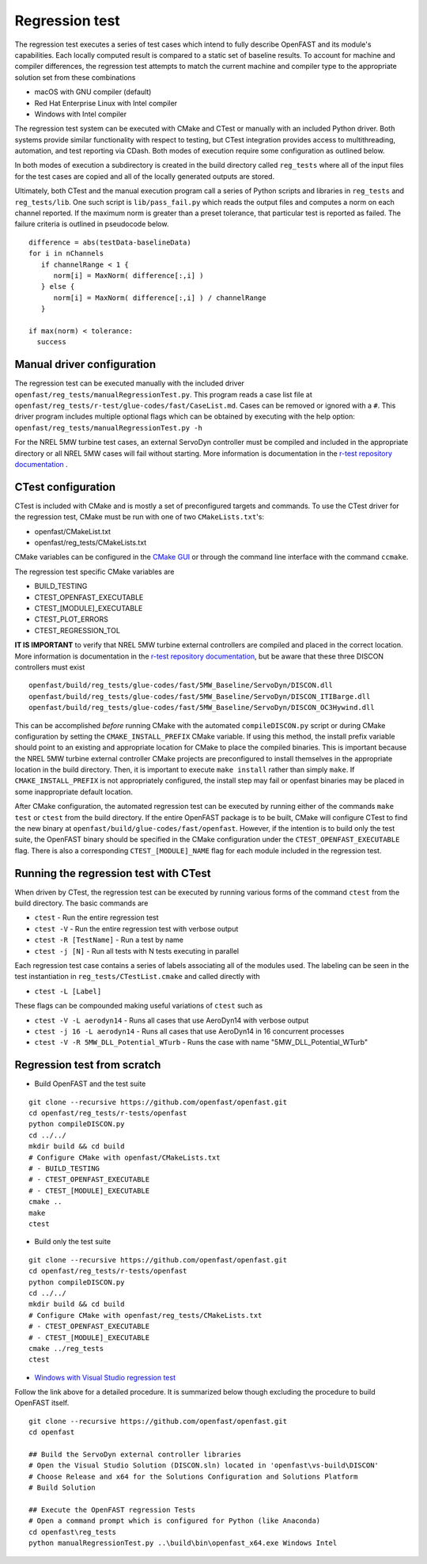 Regression test
===============

The regression test executes a series of test cases which intend to fully describe
OpenFAST and its module's capabilities. Each locally computed result is compared
to a static set of baseline results. To account for machine and compiler
differences, the regression test attempts to match the current machine and
compiler type to the appropriate solution set from these combinations

- macOS with GNU compiler (default)
- Red Hat Enterprise Linux with Intel compiler
- Windows with Intel compiler

The regression test system can be executed with CMake and CTest or manually with
an included Python driver. Both systems provide similar functionality with respect
to testing, but CTest integration provides access to multithreading, automation,
and test reporting via CDash. Both modes of execution require some configuration
as outlined below.

In both modes of execution a subdirectory is created in the build directory
called ``reg_tests`` where all of the input files for the test cases are copied
and all of the locally generated outputs are stored.

Ultimately, both CTest and the manual execution program call a series of Python
scripts and libraries in ``reg_tests`` and ``reg_tests/lib``. One such script is
``lib/pass_fail.py`` which reads the output files and computes a norm on each 
channel reported. If the maximum norm is greater than a preset tolerance, that particular
test is reported as failed. The failure criteria is outlined in pseudocode below.

::
  
  difference = abs(testData-baselineData)
  for i in nChannels
     if channelRange < 1 {
        norm[i] = MaxNorm( difference[:,i] )
     } else {
        norm[i] = MaxNorm( difference[:,i] ) / channelRange
     }
     
  if max(norm) < tolerance:
    success


Manual driver configuration
---------------------------

The regression test can be executed manually with the included driver
``openfast/reg_tests/manualRegressionTest.py``. This program reads a case list file at 
``openfast/reg_tests/r-test/glue-codes/fast/CaseList.md``. Cases can be removed 
or ignored with a ``#``. This driver program includes multiple optional flags 
which can be obtained by executing with the help option:
``openfast/reg_tests/manualRegressionTest.py -h``

For the NREL 5MW turbine test cases, an external ServoDyn controller must be compiled and 
included in the appropriate directory or all NREL 5MW cases will fail without starting.
More information is documentation in the
`r-test repository documentation <https://github.com/openfast/r-test/tree/dev#note---servodyn-external-controllers-for-5mw_baseline-cases>`__ .

CTest configuration
-------------------

CTest is included with CMake and is mostly a set of preconfigured targets and 
commands. To use the CTest driver for the regression test, CMake must be run with
one of two ``CMakeLists.txt``'s:

- openfast/CMakeList.txt
- openfast/reg_tests/CMakeLists.txt

CMake variables can be configured in the `CMake
GUI <https://cmake.org/download/>`__ or through the command line interface with
the command ``ccmake``.

The regression test specific CMake variables are

- BUILD_TESTING
- CTEST_OPENFAST_EXECUTABLE
- CTEST_[MODULE]_EXECUTABLE
- CTEST_PLOT_ERRORS
- CTEST_REGRESSION_TOL

**IT IS IMPORTANT** to verify that NREL 5MW turbine external controllers are compiled
and placed in the correct location. More information is documentation in the
`r-test repository documentation <https://github.com/openfast/r-test/tree/dev#note---servodyn-external-controllers-for-5mw_baseline-cases>`__,
but be aware that these three DISCON controllers must exist

::
  
  openfast/build/reg_tests/glue-codes/fast/5MW_Baseline/ServoDyn/DISCON.dll
  openfast/build/reg_tests/glue-codes/fast/5MW_Baseline/ServoDyn/DISCON_ITIBarge.dll
  openfast/build/reg_tests/glue-codes/fast/5MW_Baseline/ServoDyn/DISCON_OC3Hywind.dll

This can be accomplished *before* running CMake with the automated ``compileDISCON.py``
script or during CMake configuration by setting  the ``CMAKE_INSTALL_PREFIX`` CMake variable.
If using this method, the install prefix variable should point to an existing and appropriate
location for CMake to place the compiled binaries. This is important because the NREL 5MW turbine external
controller CMake projects are preconfigured to install themselves in the appropriate
location in the build directory. Then, it is important to execute ``make install`` 
rather than simply ``make``. If ``CMAKE_INSTALL_PREFIX`` is not appropriately configured, 
the install step may fail or openfast binaries may be placed in some inappropriate default location.
 
After CMake configuration, the automated regression test can be executed
by running either of the commands ``make test`` or ``ctest`` from the build
directory. If the entire OpenFAST package is to be built, CMake will configure
CTest to find the new binary at ``openfast/build/glue-codes/fast/openfast``.
However, if the intention is to build only the test suite, the OpenFAST binary
should be specified in the CMake configuration under the ``CTEST_OPENFAST_EXECUTABLE``
flag. There is also a corresponding ``CTEST_[MODULE]_NAME`` flag for each module
included in the regression test.

Running the regression test with CTest
--------------------------------------

When driven by CTest, the regression test can be executed by running various
forms of the command ``ctest`` from the build directory. The basic commands are

- ``ctest`` - Run the entire regression test
- ``ctest -V`` - Run the entire regression test with verbose output
- ``ctest -R [TestName]`` - Run a test by name
- ``ctest -j [N]`` - Run all tests with N tests executing in parallel

Each regression test case contains a series of labels associating all of the
modules used. The labeling can be seen in the test instantiation in
``reg_tests/CTestList.cmake`` and called directly with

- ``ctest -L [Label]``

These flags can be compounded making useful variations of ``ctest`` such as

- ``ctest -V -L aerodyn14`` - Runs all cases that use AeroDyn14 with verbose output
- ``ctest -j 16 -L aerodyn14`` - Runs all cases that use AeroDyn14 in 16 concurrent processes
- ``ctest -V -R 5MW_DLL_Potential_WTurb`` - Runs the case with name "5MW_DLL_Potential_WTurb"

Regression test from scratch
----------------------------

- Build OpenFAST and the test suite

::

  git clone --recursive https://github.com/openfast/openfast.git
  cd openfast/reg_tests/r-tests/openfast
  python compileDISCON.py
  cd ../../
  mkdir build && cd build
  # Configure CMake with openfast/CMakeLists.txt 
  # - BUILD_TESTING
  # - CTEST_OPENFAST_EXECUTABLE
  # - CTEST_[MODULE]_EXECUTABLE
  cmake ..
  make
  ctest


- Build only the test suite

::

  git clone --recursive https://github.com/openfast/openfast.git
  cd openfast/reg_tests/r-tests/openfast
  python compileDISCON.py
  cd ../../
  mkdir build && cd build
  # Configure CMake with openfast/reg_tests/CMakeLists.txt 
  # - CTEST_OPENFAST_EXECUTABLE
  # - CTEST_[MODULE]_EXECUTABLE
  cmake ../reg_tests
  ctest

- `Windows with Visual Studio regression test <regression_test_windows.html>`__

Follow the link above for a detailed procedure. It is summarized below though
excluding the procedure to build OpenFAST itself.

::

  git clone --recursive https://github.com/openfast/openfast.git
  cd openfast

  ## Build the ServoDyn external controller libraries
  # Open the Visual Studio Solution (DISCON.sln) located in 'openfast\vs-build\DISCON'
  # Choose Release and x64 for the Solutions Configuration and Solutions Platform
  # Build Solution

  ## Execute the OpenFAST regression Tests
  # Open a command prompt which is configured for Python (like Anaconda)
  cd openfast\reg_tests
  python manualRegressionTest.py ..\build\bin\openfast_x64.exe Windows Intel
